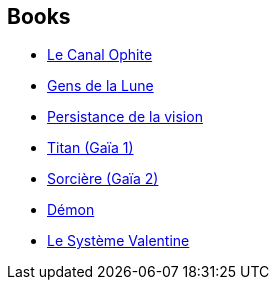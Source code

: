 :jbake-type: post
:jbake-status: published
:jbake-title: John Varley
:jbake-tags: author
:jbake-date: 2009-05-12
:jbake-depth: ../../
:jbake-uri: goodreads/authors/27341.adoc
:jbake-bigImage: https://images.gr-assets.com/authors/1346593830p5/27341.jpg
:jbake-source: https://www.goodreads.com/author/show/27341
:jbake-style: goodreads goodreads-author no-index

## Books
* link:../books/9782070304745.html[Le Canal Ophite]
* link:../books/9782070358052.html[Gens de la Lune]
* link:../books/9782070415922.html[Persistance de la vision]
* link:../books/9782070419166.html[Titan (Gaïa 1)]
* link:../books/9782070419173.html[Sorcière (Gaïa 2)]
* link:../books/9782070419180.html[Démon]
* link:../books/9782070449774.html[Le Système Valentine]